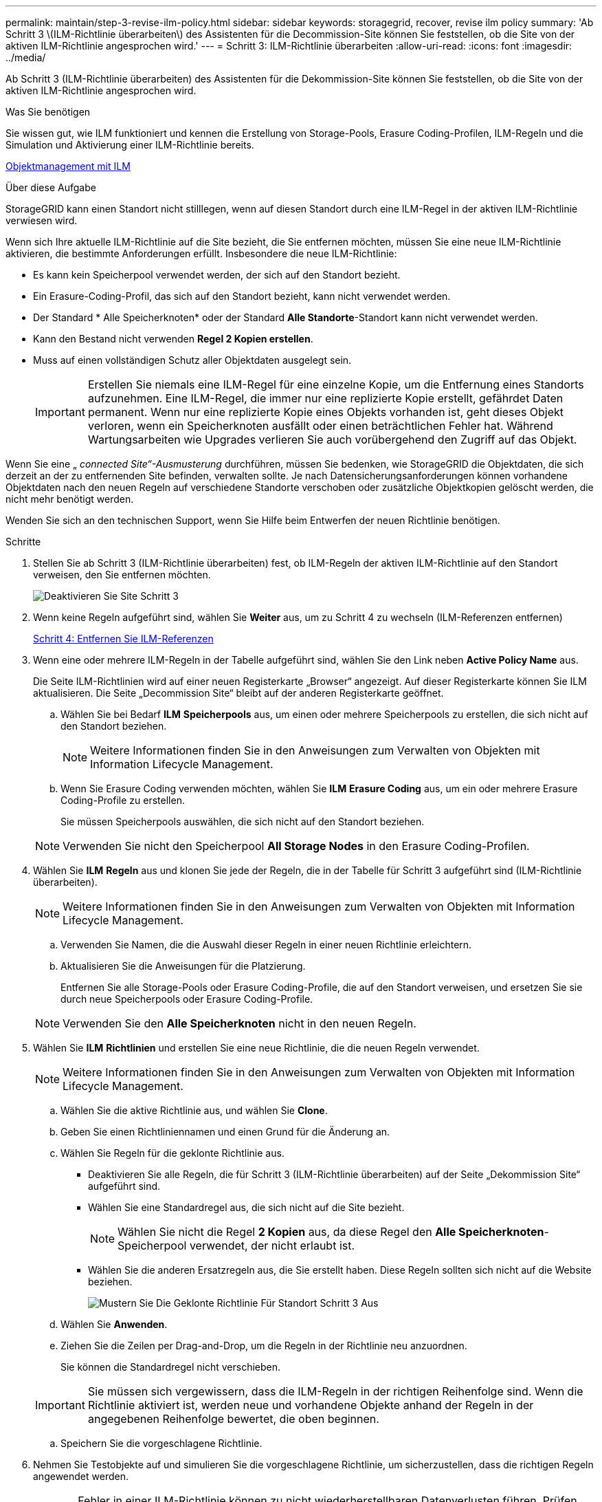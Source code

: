 ---
permalink: maintain/step-3-revise-ilm-policy.html 
sidebar: sidebar 
keywords: storagegrid, recover, revise ilm policy 
summary: 'Ab Schritt 3 \(ILM-Richtlinie überarbeiten\) des Assistenten für die Decommission-Site können Sie feststellen, ob die Site von der aktiven ILM-Richtlinie angesprochen wird.' 
---
= Schritt 3: ILM-Richtlinie überarbeiten
:allow-uri-read: 
:icons: font
:imagesdir: ../media/


[role="lead"]
Ab Schritt 3 (ILM-Richtlinie überarbeiten) des Assistenten für die Dekommission-Site können Sie feststellen, ob die Site von der aktiven ILM-Richtlinie angesprochen wird.

.Was Sie benötigen
Sie wissen gut, wie ILM funktioniert und kennen die Erstellung von Storage-Pools, Erasure Coding-Profilen, ILM-Regeln und die Simulation und Aktivierung einer ILM-Richtlinie bereits.

xref:../ilm/index.adoc[Objektmanagement mit ILM]

.Über diese Aufgabe
StorageGRID kann einen Standort nicht stilllegen, wenn auf diesen Standort durch eine ILM-Regel in der aktiven ILM-Richtlinie verwiesen wird.

Wenn sich Ihre aktuelle ILM-Richtlinie auf die Site bezieht, die Sie entfernen möchten, müssen Sie eine neue ILM-Richtlinie aktivieren, die bestimmte Anforderungen erfüllt. Insbesondere die neue ILM-Richtlinie:

* Es kann kein Speicherpool verwendet werden, der sich auf den Standort bezieht.
* Ein Erasure-Coding-Profil, das sich auf den Standort bezieht, kann nicht verwendet werden.
* Der Standard * Alle Speicherknoten* oder der Standard *Alle Standorte*-Standort kann nicht verwendet werden.
* Kann den Bestand nicht verwenden *Regel 2 Kopien erstellen*.
* Muss auf einen vollständigen Schutz aller Objektdaten ausgelegt sein.
+

IMPORTANT: Erstellen Sie niemals eine ILM-Regel für eine einzelne Kopie, um die Entfernung eines Standorts aufzunehmen. Eine ILM-Regel, die immer nur eine replizierte Kopie erstellt, gefährdet Daten permanent. Wenn nur eine replizierte Kopie eines Objekts vorhanden ist, geht dieses Objekt verloren, wenn ein Speicherknoten ausfällt oder einen beträchtlichen Fehler hat. Während Wartungsarbeiten wie Upgrades verlieren Sie auch vorübergehend den Zugriff auf das Objekt.



Wenn Sie eine „ _connected Site“-Ausmusterung_ durchführen, müssen Sie bedenken, wie StorageGRID die Objektdaten, die sich derzeit an der zu entfernenden Site befinden, verwalten sollte. Je nach Datensicherungsanforderungen können vorhandene Objektdaten nach den neuen Regeln auf verschiedene Standorte verschoben oder zusätzliche Objektkopien gelöscht werden, die nicht mehr benötigt werden.

Wenden Sie sich an den technischen Support, wenn Sie Hilfe beim Entwerfen der neuen Richtlinie benötigen.

.Schritte
. Stellen Sie ab Schritt 3 (ILM-Richtlinie überarbeiten) fest, ob ILM-Regeln der aktiven ILM-Richtlinie auf den Standort verweisen, den Sie entfernen möchten.
+
image::../media/decommission_site_step_3_revise_ilm_policy.png[Deaktivieren Sie Site Schritt 3, um die ILM-Richtlinie zu überarbeiten]

. Wenn keine Regeln aufgeführt sind, wählen Sie *Weiter* aus, um zu Schritt 4 zu wechseln (ILM-Referenzen entfernen)
+
xref:step-4-remove-ilm-references.adoc[Schritt 4: Entfernen Sie ILM-Referenzen]

. Wenn eine oder mehrere ILM-Regeln in der Tabelle aufgeführt sind, wählen Sie den Link neben *Active Policy Name* aus.
+
Die Seite ILM-Richtlinien wird auf einer neuen Registerkarte „Browser“ angezeigt. Auf dieser Registerkarte können Sie ILM aktualisieren. Die Seite „Decommission Site“ bleibt auf der anderen Registerkarte geöffnet.

+
.. Wählen Sie bei Bedarf *ILM* *Speicherpools* aus, um einen oder mehrere Speicherpools zu erstellen, die sich nicht auf den Standort beziehen.
+

NOTE: Weitere Informationen finden Sie in den Anweisungen zum Verwalten von Objekten mit Information Lifecycle Management.

.. Wenn Sie Erasure Coding verwenden möchten, wählen Sie *ILM* *Erasure Coding* aus, um ein oder mehrere Erasure Coding-Profile zu erstellen.
+
Sie müssen Speicherpools auswählen, die sich nicht auf den Standort beziehen.

+

NOTE: Verwenden Sie nicht den Speicherpool *All Storage Nodes* in den Erasure Coding-Profilen.



. Wählen Sie *ILM* *Regeln* aus und klonen Sie jede der Regeln, die in der Tabelle für Schritt 3 aufgeführt sind (ILM-Richtlinie überarbeiten).
+

NOTE: Weitere Informationen finden Sie in den Anweisungen zum Verwalten von Objekten mit Information Lifecycle Management.

+
.. Verwenden Sie Namen, die die Auswahl dieser Regeln in einer neuen Richtlinie erleichtern.
.. Aktualisieren Sie die Anweisungen für die Platzierung.
+
Entfernen Sie alle Storage-Pools oder Erasure Coding-Profile, die auf den Standort verweisen, und ersetzen Sie sie durch neue Speicherpools oder Erasure Coding-Profile.

+

NOTE: Verwenden Sie den *Alle Speicherknoten* nicht in den neuen Regeln.



. Wählen Sie *ILM* *Richtlinien* und erstellen Sie eine neue Richtlinie, die die neuen Regeln verwendet.
+

NOTE: Weitere Informationen finden Sie in den Anweisungen zum Verwalten von Objekten mit Information Lifecycle Management.

+
.. Wählen Sie die aktive Richtlinie aus, und wählen Sie *Clone*.
.. Geben Sie einen Richtliniennamen und einen Grund für die Änderung an.
.. Wählen Sie Regeln für die geklonte Richtlinie aus.
+
*** Deaktivieren Sie alle Regeln, die für Schritt 3 (ILM-Richtlinie überarbeiten) auf der Seite „Dekommission Site“ aufgeführt sind.
*** Wählen Sie eine Standardregel aus, die sich nicht auf die Site bezieht.
+

NOTE: Wählen Sie nicht die Regel *2 Kopien* aus, da diese Regel den *Alle Speicherknoten*-Speicherpool verwendet, der nicht erlaubt ist.

*** Wählen Sie die anderen Ersatzregeln aus, die Sie erstellt haben. Diese Regeln sollten sich nicht auf die Website beziehen.
+
image::../media/decommission_site_step_3_cloned_policy.png[Mustern Sie Die Geklonte Richtlinie Für Standort Schritt 3 Aus]



.. Wählen Sie *Anwenden*.
.. Ziehen Sie die Zeilen per Drag-and-Drop, um die Regeln in der Richtlinie neu anzuordnen.
+
Sie können die Standardregel nicht verschieben.

+

IMPORTANT: Sie müssen sich vergewissern, dass die ILM-Regeln in der richtigen Reihenfolge sind. Wenn die Richtlinie aktiviert ist, werden neue und vorhandene Objekte anhand der Regeln in der angegebenen Reihenfolge bewertet, die oben beginnen.

.. Speichern Sie die vorgeschlagene Richtlinie.


. Nehmen Sie Testobjekte auf und simulieren Sie die vorgeschlagene Richtlinie, um sicherzustellen, dass die richtigen Regeln angewendet werden.
+

CAUTION: Fehler in einer ILM-Richtlinie können zu nicht wiederherstellbaren Datenverlusten führen. Prüfen und simulieren Sie die Richtlinie sorgfältig, bevor Sie sie aktivieren, um sicherzustellen, dass sie wie vorgesehen funktioniert.

+

CAUTION: Bei der Aktivierung einer neuen ILM-Richtlinie verwendet StorageGRID sie zum Management aller Objekte, einschließlich vorhandener Objekte und neu aufgenommener Objekte. Prüfen Sie vor der Aktivierung einer neuen ILM-Richtlinie alle Änderungen an der Platzierung vorhandener replizierter und Erasure Coding-Objekte. Das Ändern des Speicherorts eines vorhandenen Objekts kann zu vorübergehenden Ressourcenproblemen führen, wenn die neuen Platzierungen ausgewertet und implementiert werden.

. Aktivieren Sie die neue Richtlinie.
+
Wenn Sie eine verbundene Website ausmustern, beginnt StorageGRID, Objektdaten von der ausgewählten Site zu entfernen, sobald Sie die neue ILM-Richtlinie aktivieren. Das Verschieben oder Löschen aller Objektkopien kann Wochen in Anspruch nehmen. Sie können zwar eine Deaktivierung einer Website sicher starten, während noch Objektdaten am Standort vorhanden sind, aber die Deaktivierung erfolgt schneller und mit weniger Unterbrechungen und Performance-Beeinträchtigungen, wenn Daten vom Standort verschoben werden können, bevor Sie mit der tatsächlichen Außerbetriebnahme beginnen (Durch Auswahl von *Start Decommission* in Schritt 5 des Assistenten).

. Zurück zu *Schritt 3 (ILM-Richtlinie überarbeiten)* um sicherzustellen, dass in der neuen aktiven Richtlinie keine ILM-Regeln auf der Site angegeben sind und die Schaltfläche *Weiter* aktiviert ist.
+
image::../media/decommission_site_step_3_no_rules.png[Deaktivieren Sie Site Schritt 3 Keine Regeln]

+

NOTE: Wenn Regeln aufgeführt sind, müssen Sie eine neue ILM-Richtlinie erstellen und aktivieren, bevor Sie fortfahren können.

. Wenn keine Regeln aufgeführt sind, wählen Sie *Weiter*.
+
Schritt 4 (ILM-Referenzen entfernen) wird angezeigt.


